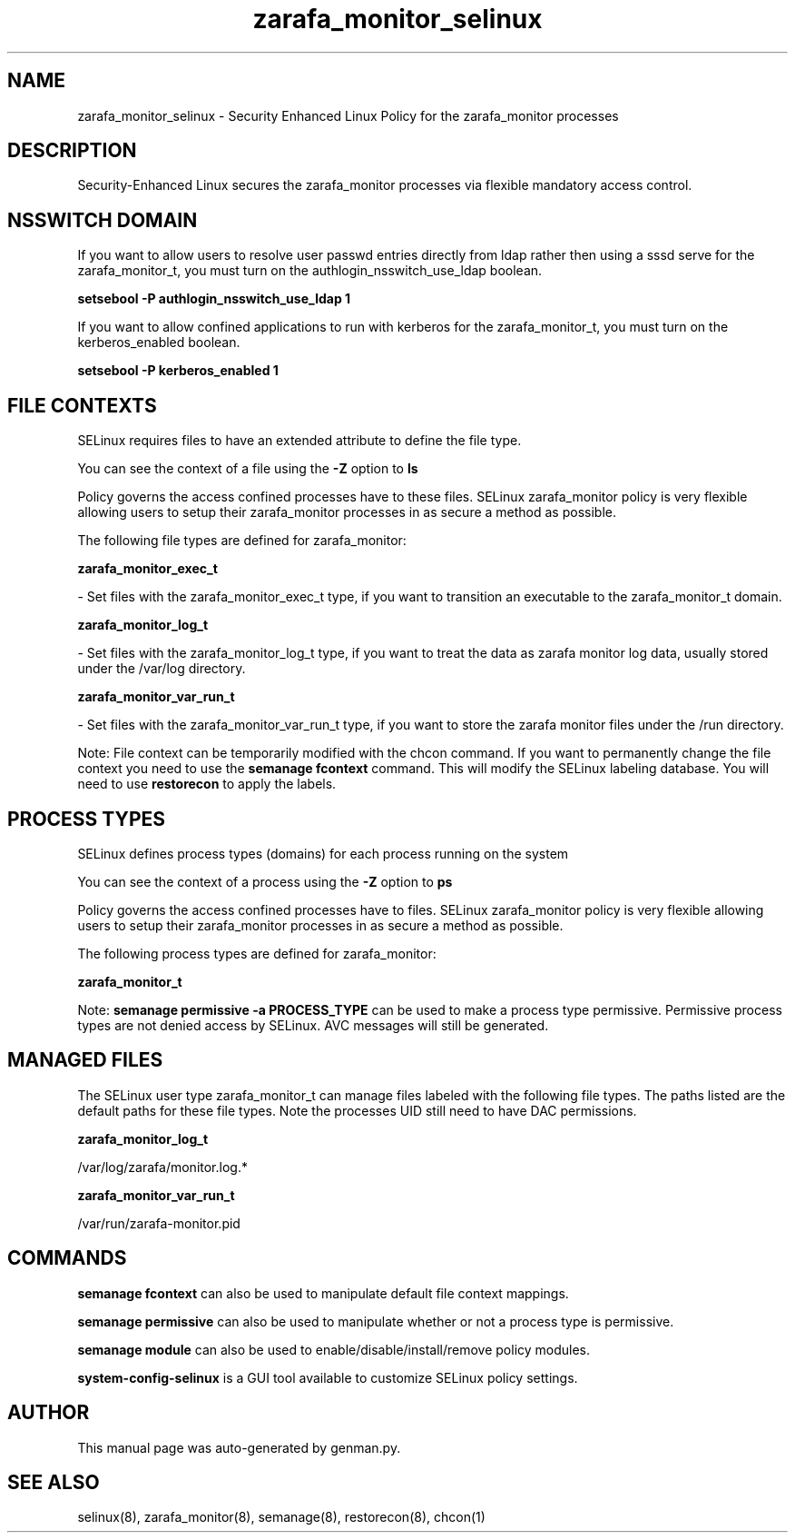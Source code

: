 .TH  "zarafa_monitor_selinux"  "8"  "zarafa_monitor" "dwalsh@redhat.com" "zarafa_monitor SELinux Policy documentation"
.SH "NAME"
zarafa_monitor_selinux \- Security Enhanced Linux Policy for the zarafa_monitor processes
.SH "DESCRIPTION"

Security-Enhanced Linux secures the zarafa_monitor processes via flexible mandatory access
control.  

.SH NSSWITCH DOMAIN

.PP
If you want to allow users to resolve user passwd entries directly from ldap rather then using a sssd serve for the zarafa_monitor_t, you must turn on the authlogin_nsswitch_use_ldap boolean.

.EX
.B setsebool -P authlogin_nsswitch_use_ldap 1
.EE

.PP
If you want to allow confined applications to run with kerberos for the zarafa_monitor_t, you must turn on the kerberos_enabled boolean.

.EX
.B setsebool -P kerberos_enabled 1
.EE

.SH FILE CONTEXTS
SELinux requires files to have an extended attribute to define the file type. 
.PP
You can see the context of a file using the \fB\-Z\fP option to \fBls\bP
.PP
Policy governs the access confined processes have to these files. 
SELinux zarafa_monitor policy is very flexible allowing users to setup their zarafa_monitor processes in as secure a method as possible.
.PP 
The following file types are defined for zarafa_monitor:


.EX
.PP
.B zarafa_monitor_exec_t 
.EE

- Set files with the zarafa_monitor_exec_t type, if you want to transition an executable to the zarafa_monitor_t domain.


.EX
.PP
.B zarafa_monitor_log_t 
.EE

- Set files with the zarafa_monitor_log_t type, if you want to treat the data as zarafa monitor log data, usually stored under the /var/log directory.


.EX
.PP
.B zarafa_monitor_var_run_t 
.EE

- Set files with the zarafa_monitor_var_run_t type, if you want to store the zarafa monitor files under the /run directory.


.PP
Note: File context can be temporarily modified with the chcon command.  If you want to permanently change the file context you need to use the 
.B semanage fcontext 
command.  This will modify the SELinux labeling database.  You will need to use
.B restorecon
to apply the labels.

.SH PROCESS TYPES
SELinux defines process types (domains) for each process running on the system
.PP
You can see the context of a process using the \fB\-Z\fP option to \fBps\bP
.PP
Policy governs the access confined processes have to files. 
SELinux zarafa_monitor policy is very flexible allowing users to setup their zarafa_monitor processes in as secure a method as possible.
.PP 
The following process types are defined for zarafa_monitor:

.EX
.B zarafa_monitor_t 
.EE
.PP
Note: 
.B semanage permissive -a PROCESS_TYPE 
can be used to make a process type permissive. Permissive process types are not denied access by SELinux. AVC messages will still be generated.

.SH "MANAGED FILES"

The SELinux user type zarafa_monitor_t can manage files labeled with the following file types.  The paths listed are the default paths for these file types.  Note the processes UID still need to have DAC permissions.

.br
.B zarafa_monitor_log_t

	/var/log/zarafa/monitor\.log.*
.br

.br
.B zarafa_monitor_var_run_t

	/var/run/zarafa-monitor\.pid
.br

.SH "COMMANDS"
.B semanage fcontext
can also be used to manipulate default file context mappings.
.PP
.B semanage permissive
can also be used to manipulate whether or not a process type is permissive.
.PP
.B semanage module
can also be used to enable/disable/install/remove policy modules.

.PP
.B system-config-selinux 
is a GUI tool available to customize SELinux policy settings.

.SH AUTHOR	
This manual page was auto-generated by genman.py.

.SH "SEE ALSO"
selinux(8), zarafa_monitor(8), semanage(8), restorecon(8), chcon(1)
